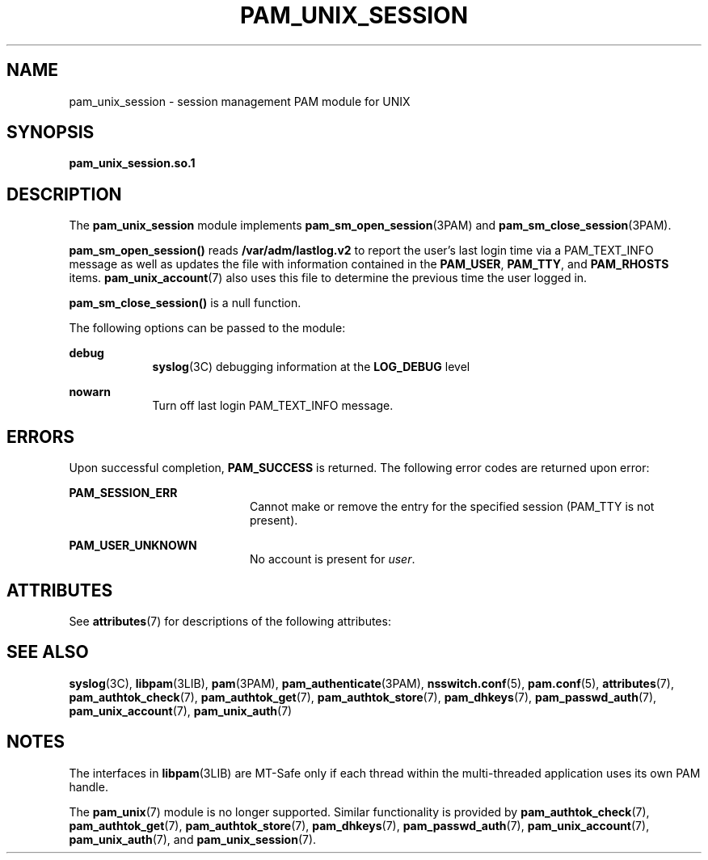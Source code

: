 '\" te
.\" Copyright 2016 Toomas Soome <tsoome@me.com>
.\" Copyright (C) 2002, Sun Microsystems, Inc.
.\" All Rights Reserved
.\" The contents of this file are subject to the terms of the Common Development and Distribution License (the "License").  You may not use this file except in compliance with the License.
.\" You can obtain a copy of the license at usr/src/OPENSOLARIS.LICENSE or http://www.opensolaris.org/os/licensing.  See the License for the specific language governing permissions and limitations under the License.
.\" When distributing Covered Code, include this CDDL HEADER in each file and include the License file at usr/src/OPENSOLARIS.LICENSE.  If applicable, add the following below this CDDL HEADER, with the fields enclosed by brackets "[]" replaced with your own identifying information: Portions Copyright [yyyy] [name of copyright owner]
.TH PAM_UNIX_SESSION 7 "Jan 3, 2016"
.SH NAME
pam_unix_session \- session management PAM module for UNIX
.SH SYNOPSIS
.LP
.nf
\fBpam_unix_session.so.1\fR
.fi

.SH DESCRIPTION
.LP
The \fBpam_unix_session\fR module implements \fBpam_sm_open_session\fR(3PAM)
and \fBpam_sm_close_session\fR(3PAM).
.sp
.LP
\fBpam_sm_open_session()\fR reads \fB/var/adm/lastlog.v2\fR to report the
user's last login time via a PAM_TEXT_INFO message as well as updates the file
with information contained in the \fBPAM_USER\fR, \fBPAM_TTY\fR, and
\fBPAM_RHOSTS\fR items.  \fBpam_unix_account\fR(7) also uses this file to
determine the previous time the user logged in.
.sp
.LP
\fBpam_sm_close_session()\fR is a null function.
.sp
.LP
The following options can be passed to the module:
.sp
.ne 2
.na
\fBdebug\fR
.ad
.RS 9n
\fBsyslog\fR(3C) debugging information at the \fBLOG_DEBUG\fR level
.RE

.sp
.ne 2
.na
\fB\fBnowarn\fR\fR
.ad
.RS 9n
Turn off last login PAM_TEXT_INFO message.
.RE

.SH ERRORS
.LP
Upon successful completion, \fBPAM_SUCCESS\fR is returned. The following error
codes are returned upon error:
.sp
.ne 2
.na
\fB\fBPAM_SESSION_ERR\fR\fR
.ad
.RS 20n
Cannot make or remove the entry for the specified session (PAM_TTY is not
present).
.RE

.ne 2
.na
\fB\fBPAM_USER_UNKNOWN\fR\fR
.ad
.RS 20n
No account is present for \fIuser\fR.
.RE

.SH ATTRIBUTES
.LP
See \fBattributes\fR(7) for descriptions of the following attributes:
.sp

.sp
.TS
box;
c | c
l | l .
ATTRIBUTE TYPE	ATTRIBUTE VALUE
_
Interface Stability	Evolving
_
MT Level	MT-Safe with exceptions
.TE

.SH SEE ALSO
.LP
.BR syslog (3C),
.BR libpam (3LIB),
.BR pam (3PAM),
.BR pam_authenticate (3PAM),
.BR nsswitch.conf (5),
.BR pam.conf (5),
.BR attributes (7),
.BR pam_authtok_check (7),
.BR pam_authtok_get (7),
.BR pam_authtok_store (7),
.BR pam_dhkeys (7),
.BR pam_passwd_auth (7),
.BR pam_unix_account (7),
.BR pam_unix_auth (7)
.SH NOTES
.LP
The interfaces in \fBlibpam\fR(3LIB) are MT-Safe only if each thread within the
multi-threaded application uses its own PAM handle.
.sp
.LP
The \fBpam_unix\fR(7) module is no longer supported. Similar functionality is
provided by \fBpam_authtok_check\fR(7), \fBpam_authtok_get\fR(7),
\fBpam_authtok_store\fR(7), \fBpam_dhkeys\fR(7), \fBpam_passwd_auth\fR(7),
\fBpam_unix_account\fR(7), \fBpam_unix_auth\fR(7), and
\fBpam_unix_session\fR(7).

